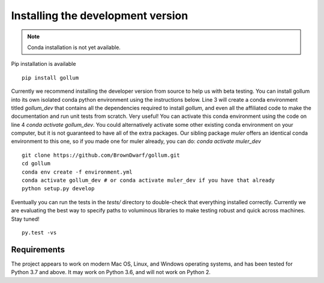 .. _installation:

**********************************
Installing the development version
**********************************




.. note::

    Conda installation is not yet available.

Pip installation is available ::

    pip install gollum

Currently we recommend installing the developer version from source to help us with beta testing.  You can install gollum into its own isolated conda python environment using the instructions below.  Line 3 will create a conda environment titled *gollum_dev* that contains all the dependencies required to install `gollum`, and even all the affiliated code to make the documentation and run unit tests from scratch.  Very useful!  You can activate this conda environment using the code on line 4 `conda activate gollum_dev`.  You could alternatively activate some other existing conda environment on your computer, but it is not guaranteed to have all of the extra packages.  Our sibling package `muler` offers an identical conda environment to this one, so if you made one for muler already, you can do: `conda activate muler_dev` ::

    git clone https://github.com/BrownDwarf/gollum.git
    cd gollum
    conda env create -f environment.yml
    conda activate gollum_dev # or conda activate muler_dev if you have that already
    python setup.py develop


Eventually you can run the tests in the `tests/` directory to double-check that everything installed correctly.  Currently we are evaluating the best way to specify paths to voluminous libraries to make testing robust and quick across machines.  Stay tuned! ::

    py.test -vs



Requirements
============

The project appears to work on modern Mac OS, Linux, and Windows operating systems, and has been tested for Python 3.7 and above.  It may work on Python 3.6, and will not work on Python 2.